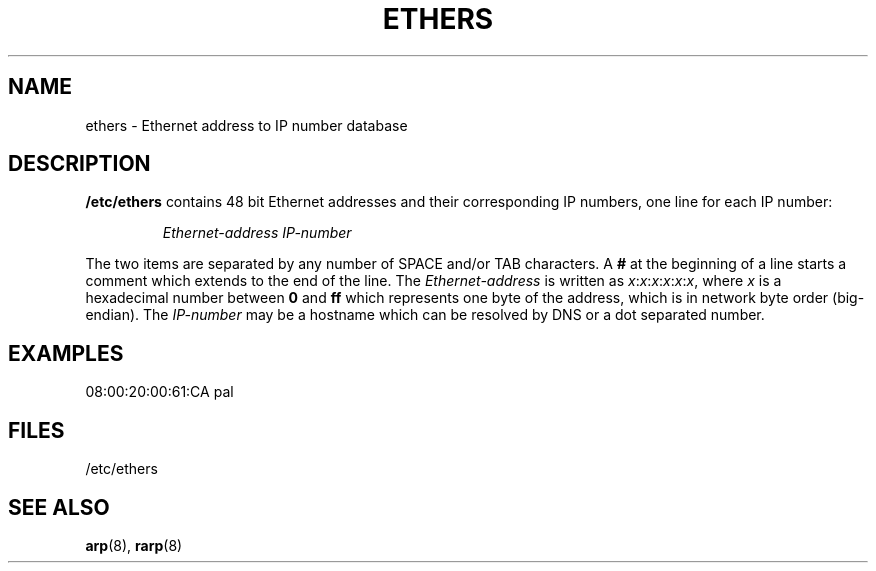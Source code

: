 .TH ETHERS 5 "2008\-10\-03" "net\-tools" "Linux System Administrator's Manual"
.SH NAME
ethers \- Ethernet address to IP number database
.SH DESCRIPTION
\fB/etc/ethers\fP contains 48 bit Ethernet addresses and their corresponding
IP numbers, one line for each IP number:
.sp
.RS
\fIEthernet\-address\fP  \fIIP\-number\fP
.RE
.sp
The two items are separated by any number of SPACE and/or TAB characters.
A \fB#\fP at the beginning of a line starts a comment
which extends to the end of the line.  The \fIEthernet\-address\fP is
written as
.IR x : x : x : x : x : x ,
where \fIx\fP is a hexadecimal number between \fB0\fP and \fBff\fP
which represents one byte of the address, which is in network byte
order (big-endian).  The \fIIP\-number\fP may be a hostname which
can be resolved by DNS or a dot separated number.
.SH EXAMPLES
08:00:20:00:61:CA  pal
.SH FILES
/etc/ethers
.SH "SEE ALSO"
.BR arp (8),
.BR rarp (8)
